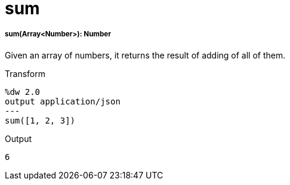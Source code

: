 = sum

//* <<sum1>>


[[sum1]]
===== sum(Array<Number>): Number

Given an array of numbers, it returns the result of adding of all of them.

.Transform
[source,DataWeave, linenums]
----
%dw 2.0
output application/json
---
sum([1, 2, 3])
----

.Output
[source,json,linenums]
----
6
----

